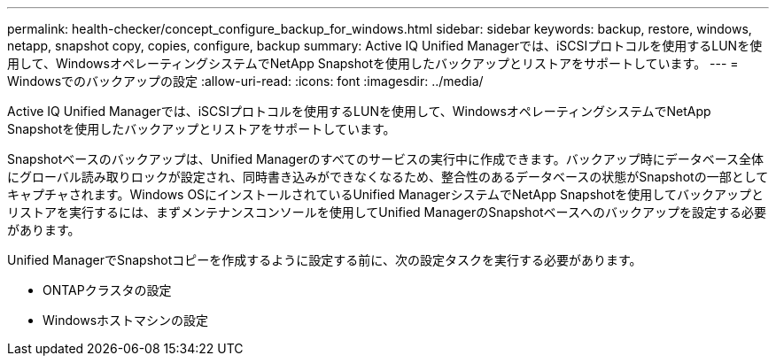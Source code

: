 ---
permalink: health-checker/concept_configure_backup_for_windows.html 
sidebar: sidebar 
keywords: backup, restore, windows, netapp, snapshot copy, copies, configure, backup 
summary: Active IQ Unified Managerでは、iSCSIプロトコルを使用するLUNを使用して、WindowsオペレーティングシステムでNetApp Snapshotを使用したバックアップとリストアをサポートしています。 
---
= Windowsでのバックアップの設定
:allow-uri-read: 
:icons: font
:imagesdir: ../media/


[role="lead"]
Active IQ Unified Managerでは、iSCSIプロトコルを使用するLUNを使用して、WindowsオペレーティングシステムでNetApp Snapshotを使用したバックアップとリストアをサポートしています。

Snapshotベースのバックアップは、Unified Managerのすべてのサービスの実行中に作成できます。バックアップ時にデータベース全体にグローバル読み取りロックが設定され、同時書き込みができなくなるため、整合性のあるデータベースの状態がSnapshotの一部としてキャプチャされます。Windows OSにインストールされているUnified ManagerシステムでNetApp Snapshotを使用してバックアップとリストアを実行するには、まずメンテナンスコンソールを使用してUnified ManagerのSnapshotベースへのバックアップを設定する必要があります。

Unified ManagerでSnapshotコピーを作成するように設定する前に、次の設定タスクを実行する必要があります。

* ONTAPクラスタの設定
* Windowsホストマシンの設定

